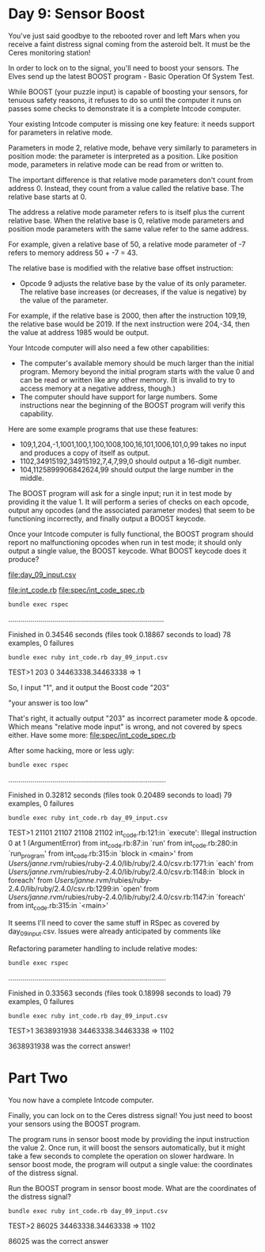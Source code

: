 * Day 9: Sensor Boost

You've just said goodbye to the rebooted rover and left Mars when you receive a faint distress
signal coming from the asteroid belt. It must be the Ceres monitoring station!

In order to lock on to the signal, you'll need to boost your sensors. The Elves send up the latest
BOOST program - Basic Operation Of System Test.

While BOOST (your puzzle input) is capable of boosting your sensors, for tenuous safety reasons, it
refuses to do so until the computer it runs on passes some checks to demonstrate it is a complete
Intcode computer.

Your existing Intcode computer is missing one key feature: it needs support for parameters in
relative mode.

Parameters in mode 2, relative mode, behave very similarly to parameters in position mode: the
parameter is interpreted as a position. Like position mode, parameters in relative mode can be read
from or written to.

The important difference is that relative mode parameters don't count from address 0. Instead, they
count from a value called the relative base. The relative base starts at 0.

The address a relative mode parameter refers to is itself plus the current relative base. When the
relative base is 0, relative mode parameters and position mode parameters with the same value refer
to the same address.

For example, given a relative base of 50, a relative mode parameter of -7 refers to memory address
50 + -7 = 43.

The relative base is modified with the relative base offset instruction:
- Opcode 9 adjusts the relative base by the value of its only parameter. The relative base increases
  (or decreases, if the value is negative) by the value of the parameter.

For example, if the relative base is 2000, then after the instruction 109,19, the relative base
would be 2019. If the next instruction were 204,-34, then the value at address 1985 would be output.

Your Intcode computer will also need a few other capabilities:
- The computer's available memory should be much larger than the initial program. Memory beyond the
  initial program starts with the value 0 and can be read or written like any other memory. (It is
  invalid to try to access memory at a negative address, though.)
- The computer should have support for large numbers. Some instructions near the beginning of the
  BOOST program will verify this capability.

Here are some example programs that use these features:
- 109,1,204,-1,1001,100,1,100,1008,100,16,101,1006,101,0,99 
  takes no input and produces a copy of itself as output.
- 1102,34915192,34915192,7,4,7,99,0 
  should output a 16-digit number.
- 104,1125899906842624,99
  should output the large number in the middle.

The BOOST program will ask for a single input; run it in test mode by providing it the value 1. It
will perform a series of checks on each opcode, output any opcodes (and the associated parameter
modes) that seem to be functioning incorrectly, and finally output a BOOST keycode.

Once your Intcode computer is fully functional, the BOOST program should report no malfunctioning
opcodes when run in test mode; it should only output a single value, the BOOST keycode. What BOOST
keycode does it produce?

file:day_09_input.csv

file:int_code.rb
file:spec/int_code_spec.rb

: bundle exec rspec
..............................................................................

Finished in 0.34546 seconds (files took 0.18867 seconds to load)
78 examples, 0 failures

: bundle exec ruby int_code.rb day_09_input.csv 
TEST>1
203
0
34463338.34463338 => 1

So, I input "1", and it output the Boost code "203"

"your answer is too low"

That's right, it actually output "203" as incorrect parameter mode & opcode.
Which means "relative mode input" is wrong, and not covered by specs either.
Have some more:
file:spec/int_code_spec.rb

After some hacking, more or less ugly:
: bundle exec rspec
...............................................................................

Finished in 0.32812 seconds (files took 0.20489 seconds to load)
79 examples, 0 failures

: bundle exec ruby int_code.rb day_09_input.csv 
TEST>1
21101
21107
21108
21102
int_code.rb:121:in `execute': Illegal instruction 0 at 1 (ArgumentError)
	from int_code.rb:87:in `run'
	from int_code.rb:280:in `run_program'
	from int_code.rb:315:in `block in <main>'
	from /Users/janne/.rvm/rubies/ruby-2.4.0/lib/ruby/2.4.0/csv.rb:1771:in `each'
	from /Users/janne/.rvm/rubies/ruby-2.4.0/lib/ruby/2.4.0/csv.rb:1148:in `block in foreach'
	from /Users/janne/.rvm/rubies/ruby-2.4.0/lib/ruby/2.4.0/csv.rb:1299:in `open'
	from /Users/janne/.rvm/rubies/ruby-2.4.0/lib/ruby/2.4.0/csv.rb:1147:in `foreach'
	from int_code.rb:315:in `<main>'

It seems I'll need to cover the same stuff in RSpec as covered by day_09_input.csv.
Issues were already anticipated by comments like 
# TODO: pmodes[2] == 1?
# TODO: pmodes[2] > 0?

Refactoring parameter handling to include relative modes:
: bundle exec rspec
...............................................................................

Finished in 0.33563 seconds (files took 0.18998 seconds to load)
79 examples, 0 failures
: bundle exec ruby int_code.rb day_09_input.csv 
TEST>1
3638931938
34463338.34463338 => 1102

3638931938 was the correct answer!

* Part Two

You now have a complete Intcode computer.

Finally, you can lock on to the Ceres distress signal! You just need
to boost your sensors using the BOOST program.

The program runs in sensor boost mode by providing the input
instruction the value 2. Once run, it will boost the sensors
automatically, but it might take a few seconds to complete the
operation on slower hardware. In sensor boost mode, the program will
output a single value: the coordinates of the distress signal.

Run the BOOST program in sensor boost mode. What are the coordinates
of the distress signal?

: bundle exec ruby int_code.rb day_09_input.csv
TEST>2
86025
34463338.34463338 => 1102

86025 was the correct answer
